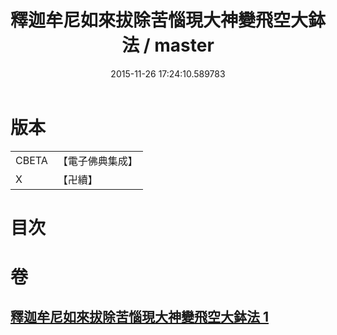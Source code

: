 #+TITLE: 釋迦牟尼如來拔除苦惱現大神變飛空大鉢法 / master
#+DATE: 2015-11-26 17:24:10.589783
* 版本
 |     CBETA|【電子佛典集成】|
 |         X|【卍續】    |

* 目次
* 卷
** [[file:KR6j0747_001.txt][釋迦牟尼如來拔除苦惱現大神變飛空大鉢法 1]]
